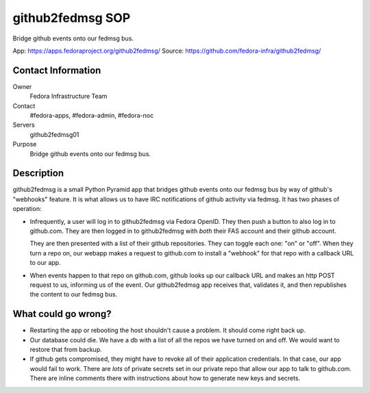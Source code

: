 .. title: github2fedmsg SOP
.. slug: infra-github2fedmsg
.. date: 2016-04-08
.. taxonomy: Contributors/Infrastructure

=================
github2fedmsg SOP
=================

Bridge github events onto our fedmsg bus.

App:     https://apps.fedoraproject.org/github2fedmsg/
Source:  https://github.com/fedora-infra/github2fedmsg/

Contact Information
===================

Owner
	Fedora Infrastructure Team
Contact
	#fedora-apps, #fedora-admin, #fedora-noc
Servers
	github2fedmsg01
Purpose
    Bridge github events onto our fedmsg bus.

Description
===========

github2fedmsg is a small Python Pyramid app that bridges github events onto our
fedmsg bus by way of github's "webhooks" feature.  It is what allows us to have
IRC notifications of github activity via fedmsg.  It has two phases of
operation:

- Infrequently, a user will log in to github2fedmsg via Fedora OpenID.  They
  then push a button to also log in to github.com.  They are then logged in to
  github2fedmsg with *both* their FAS account and their github account.

  They are then presented with a list of their github repositories.  They can
  toggle each one: "on" or "off".  When they turn a repo on, our webapp makes a
  request to github.com to install a "webhook" for that repo with a callback URL
  to our app.

- When events happen to that repo on github.com, github looks up our callback
  URL and makes an http POST request to us, informing us of the event.  Our
  github2fedmsg app receives that, validates it, and then republishes the
  content to our fedmsg bus.

What could go wrong?
====================

- Restarting the app or rebooting the host shouldn't cause a problem.  It should
  come right back up.

- Our database could die.  We have a db with a list of all the repos we have
  turned on and off.  We would want to restore that from backup.

- If github gets compromised, they might have to revoke all of their application
  credentials.  In that case, our app would fail to work.  There are *lots* of
  private secrets set in our private repo that allow our app to talk to
  github.com.  There are inline comments there with instructions about how to
  generate new keys and secrets.
